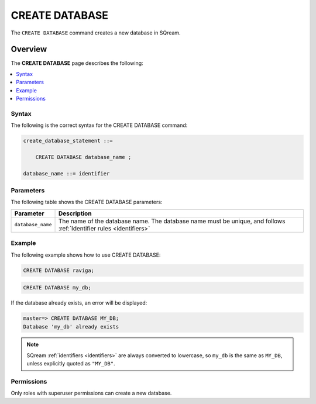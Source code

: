.. _create_database:

*****************
CREATE DATABASE
*****************
The ``CREATE DATABASE`` command creates a new database in SQream.

Overview
---------
The **CREATE DATABASE** page describes the following:

.. contents:: 
   :local:
   :depth: 1

Syntax
==========
The following is the correct syntax for the CREATE DATABASE command:

.. code-block:: postgres

   create_database_statement ::=

       CREATE DATABASE database_name ;

   database_name ::= identifier

Parameters
============
The following table shows the CREATE DATABASE parameters:

.. list-table:: 
   :widths: auto
   :header-rows: 1
   
   * - Parameter
     - Description
   * - ``database_name``
     - The name of the database name. The database name must be unique, and follows :ref:`Identifier rules <identifiers>`
     
Example
===========
The following example shows how to use CREATE DATABASE:

.. code-block:: postgres

   CREATE DATABASE raviga;

.. code-block:: postgres

   CREATE DATABASE my_db;

If the database already exists, an error will be displayed:

.. code-block:: psql
  
  master=> CREATE DATABASE MY_DB;
  Database 'my_db' already exists

.. note:: SQream :ref:`identifiers <identifiers>` are always converted to lowercase, so ``my_db`` is the same as ``MY_DB``, unless explicitly quoted as ``"MY_DB"``.

Permissions
=============
Only roles with superuser permissions can create a new database.